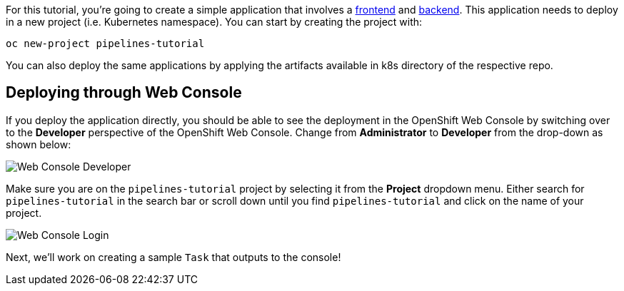For this tutorial, you're going to create a simple application that involves a https://github.com/openshift-pipelines/vote-ui[frontend] and https://github.com/openshift-pipelines/vote-api[backend]. This application needs to deploy in a new project (i.e. Kubernetes namespace). You can start by creating the project with:

[source,bash,role=execute-1]
----
oc new-project pipelines-tutorial
----

You can also deploy the same applications by applying the artifacts available in k8s directory of the respective repo.

== Deploying through Web Console

If you deploy the application directly, you should be able to see the deployment in the OpenShift Web Console by switching over to the **Developer** perspective of the OpenShift Web Console. Change from **Administrator** to **Developer** from the drop-down as shown below:

image::images/web-console-developer.png[Web Console Developer]

Make sure you are on the `pipelines-tutorial` project by selecting it from the **Project** dropdown menu. Either search for `pipelines-tutorial` in the search bar or scroll down until you find `pipelines-tutorial` and click on the name of your project.

image::images/web-console-project.png[Web Console Login]

Next, we'll work on creating a sample `Task` that outputs to the console!